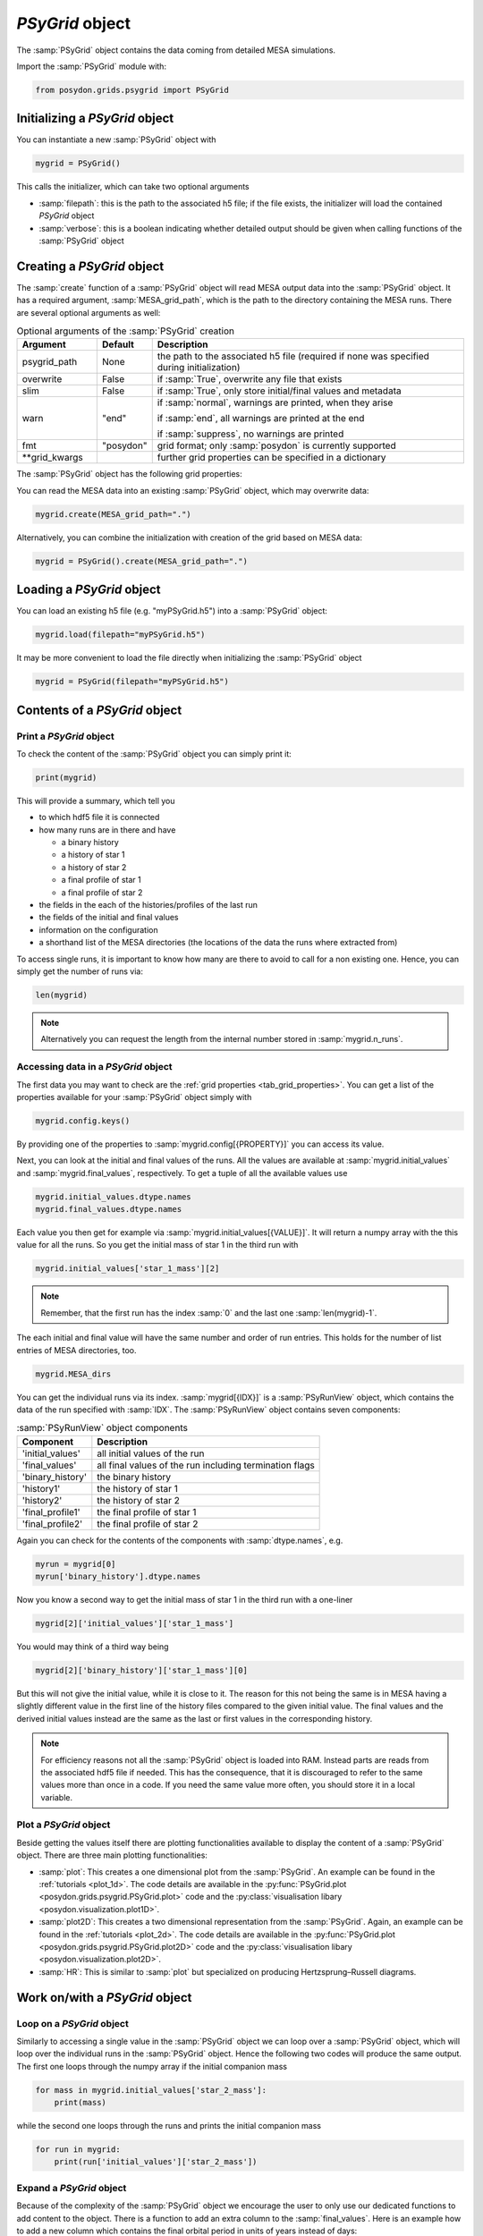 .. _psygrid:

################
`PSyGrid` object
################

The :samp:`PSyGrid` object contains the data coming from detailed MESA
simulations.

Import the :samp:`PSyGrid` module with:

.. code-block:: python

  from posydon.grids.psygrid import PSyGrid


Initializing a `PSyGrid` object
-------------------------------

You can instantiate a new :samp:`PSyGrid` object with

.. code-block:: python

    mygrid = PSyGrid()

This calls the initializer, which can take two optional arguments

- :samp:`filepath`: this is the path to the associated h5 file; if the file
  exists, the initializer will load the contained `PSyGrid` object
- :samp:`verbose`: this is a boolean indicating whether detailed output should be
  given when calling functions of the :samp:`PSyGrid` object


Creating a `PSyGrid` object
---------------------------

The :samp:`create` function of a :samp:`PSyGrid` object will read MESA output
data into the :samp:`PSyGrid` object. It has a required argument, :samp:`MESA_grid_path`, 
which is the path to the directory containing the MESA runs. There are several optional 
arguments as well:

.. table:: Optional arguments of the :samp:`PSyGrid` creation
    :widths: 18,10,72

    ===============  =========  ===========
    Argument         Default    Description
    ===============  =========  ===========
    psygrid_path     None       the path to the associated h5 file (required if none was specified during initialization)
    overwrite        False      if :samp:`True`, overwrite any file that exists
    slim             False      if :samp:`True`, only store initial/final values and metadata
    warn             "end"      if :samp:`normal`, warnings are printed, when they arise
                              
                                if :samp:`end`, all warnings are printed at the end
                              
                                if :samp:`suppress`, no warnings are printed
    fmt              "posydon"  grid format; only :samp:`posydon` is currently supported
    \*\*grid_kwargs             further grid properties can be specified in a dictionary
    ===============  =========  ===========

The :samp:`PSyGrid` object has the following grid properties: 

.. _tab_grid_properties:

.. table:: Grid properties

    ==============================  ============  ===========
    Property                        Default       Description
    ==============================  ============  ===========
    description                   ""            description text
    max_number_of_runs            None          the maximum number of runs
    format                        "hdf5"        file format; only :samp:`hdf5` is currently supported
    compression                   "gzip9"       the compression (of the hdf5 file)
    history_DS_error              None          the maximum error allowed when downsampling the history
    history_DS_exclude            default list  the history columns to exclude from downsampling (default list = ["model_number", "age", "star_age"])
    profile_DS_error              None          the maximum error allowed when downsampling the final profile
    profile_DS_interval           None          the maximum change in an downsampled interval relative to the change from initial to final
    profile_DS_exclude            default list  the profile columns to exclude from downsampling (default list = ["mass", "star_mass"])
    star1_history_saved_columns   "minimum"     specifies which history columns of star 1 should be read
                                                  
                                                  if :samp:`all`, read all the columns in the MESA output
                                                  
                                                  if :samp:`minimum`, use the default
                                                  
                                                  if a tuple of column names, read only those columns
                                                  
                                                  if a list of column names, read the default and those columns
    star2_history_saved_columns   "minimum"     specifies which history columns of star 2 should be read (same options as star1_history_saved_columns)
    binary_history_saved_columns  "minimum"     specifies which binary history columns should be read (same options as star1_history_saved_columns)
    star1_profile_saved_columns   "minimum"     specifies which profile columns of star 1 should be read (same options as star1_history_saved_columns)
    star2_profile_saved_columns   "minimum"     specifies which profile columns of star 2 should be read (same options as star1_history_saved_columns)
    initial_value_columns         None          history columns from which to store initial values (currently not in use, instead all specified history columns are used as well as the abundances X, Y, and Z)
    final_value_columns           None          history columns from which to store final values (currently not in use, instead all specified history columns are used as well as termination flags and for binaries the interpolation class)
    start_at_RLO                  False         specifies whether to crop the history to start at RLO
    stop_before_carbon_depletion  False         specifies whether to crop the history of massive stars (>100 Msun) to stop at 10% central carbon and after helium is depleted
    binary                        True          specifies whether a grid evolved binaries; put :samp:`False` for single stars
    eep                           None          path to directory with EEP files (for single stars only)
    initial_RLO_fix               False         specifies whether the boundary of initial RLO should be determined to flag all systems below as initial RLO independent of the MESA output
    He_core_fix                   True          specifies to ensure that the helium core is always larger or equal to the carbon-oxygen core
    accept_missing_profile        False         specifies whether try to include all data from MESA runs without final profiles
    ==============================  ============  ===========

You can read the MESA data into an existing :samp:`PSyGrid` object, which may
overwrite data:

.. code-block:: python

    mygrid.create(MESA_grid_path=".")

Alternatively, you can combine the initialization with creation of the grid based on MESA data:

.. code-block:: python

    mygrid = PSyGrid().create(MESA_grid_path=".")


Loading a `PSyGrid` object
--------------------------

You can load an existing h5 file (e.g. "myPSyGrid.h5") into a :samp:`PSyGrid`
object:

.. code-block:: python

    mygrid.load(filepath="myPSyGrid.h5")

It may be more convenient to load the file directly when initializing the
:samp:`PSyGrid` object

.. code-block:: python

    mygrid = PSyGrid(filepath="myPSyGrid.h5")


Contents of a `PSyGrid` object
------------------------------

Print a `PSyGrid` object
~~~~~~~~~~~~~~~~~~~~~~~~

To check the content of the :samp:`PSyGrid` object you can simply print it:

.. code-block:: python

    print(mygrid)

This will provide a summary, which tell you

- to which hdf5 file it is connected
- how many runs are in there and have
 
  - a binary history
  - a history of star 1
  - a history of star 2
  - a final profile of star 1
  - a final profile of star 2
   
- the fields in the each of the histories/profiles of the last run
- the fields of the initial and final values
- information on the configuration
- a shorthand list of the MESA directories (the locations of the data the runs
  where extracted from)

To access single runs, it is important to know how many are there to avoid to
call for a non existing one. Hence, you can simply get the number of runs via:

.. code-block:: python

    len(mygrid)

.. note::
    Alternatively you can request the length from the internal number stored in
    :samp:`mygrid.n_runs`.


Accessing data in a `PSyGrid` object
~~~~~~~~~~~~~~~~~~~~~~~~~~~~~~~~~~~~

The first data you may want to check are the
:ref:`grid properties <tab_grid_properties>`. You can get a list of the
properties available for your :samp:`PSyGrid` object simply with

.. code-block:: python

    mygrid.config.keys()

By providing one of the properties to :samp:`mygrid.config[{PROPERTY}]` you can
access its value.

Next, you can look at the initial and final values of the runs. All the values
are available at :samp:`mygrid.initial_values` and :samp:`mygrid.final_values`,
respectively. To get a tuple of all the available values use

.. code-block:: python

    mygrid.initial_values.dtype.names
    mygrid.final_values.dtype.names

Each value you then get for example via :samp:`mygrid.initial_values[{VALUE}]`.
It will return a numpy array with the this value for all the runs. So you get
the initial mass of star 1 in the third run with

.. code-block:: python

    mygrid.initial_values['star_1_mass'][2]

.. note::
    Remember, that the first run has the index :samp:`0` and the last one
    :samp:`len(mygrid)-1`.

The each initial and final value will have the same number and order of run
entries. This holds for the number of list entries of MESA directories, too.

.. code-block:: python

    mygrid.MESA_dirs

You can get the individual runs via its index. :samp:`mygrid[{IDX}]` is a
:samp:`PSyRunView` object, which contains the data of the run specified with
:samp:`IDX`. The :samp:`PSyRunView` object contains seven components:

.. table:: :samp:`PSyRunView` object components

    ================  ===========
    Component         Description
    ================  ===========
    'initial_values'  all initial values of the run
    'final_values'    all final values of the run including termination flags
    'binary_history'  the binary history
    'history1'        the history of star 1
    'history2'        the history of star 2
    'final_profile1'  the final profile of star 1
    'final_profile2'  the final profile of star 2
    ================  ===========

Again you can check for the contents of the components with
:samp:`dtype.names`, e.g.

.. code-block:: python

    myrun = mygrid[0]
    myrun['binary_history'].dtype.names

Now you know a second way to get the initial mass of star 1 in the third run
with a one-liner

.. code-block :: python

    mygrid[2]['initial_values']['star_1_mass']

You would may think of a third way being

.. code-block :: python

    mygrid[2]['binary_history']['star_1_mass'][0]

But this will not give the initial value, while it is close to it. The reason
for this not being the same is in MESA having a slightly different value in the
first line of the history files compared to the given initial value. The final
values and the derived initial values instead are the same as the last or first
values in the corresponding history.

.. note::
    For efficiency reasons not all the :samp:`PSyGrid` object is loaded into
    RAM. Instead parts are reads from the associated hdf5 file if needed. This
    has the consequence, that it is discouraged to refer to the same values
    more than once in a code. If you need the same value more often, you should
    store it in a local variable.


Plot a `PSyGrid` object
~~~~~~~~~~~~~~~~~~~~~~~

Beside getting the values itself there are plotting functionalities available
to display the content of a :samp:`PSyGrid` object. There are three main plotting
functionalities:

- :samp:`plot`: This creates a one dimensional plot from the :samp:`PSyGrid`.
  An example can be found in the :ref:`tutorials <plot_1d>`. The code details
  are available in the
  :py:func:`PSyGrid.plot <posydon.grids.psygrid.PSyGrid.plot>` code and the
  :py:class:`visualisation libary <posydon.visualization.plot1D>`.
- :samp:`plot2D`: This creates a two dimensional representation from the
  :samp:`PSyGrid`. Again, an example can be found in the
  :ref:`tutorials <plot_2d>`. The code details are available in the
  :py:func:`PSyGrid.plot <posydon.grids.psygrid.PSyGrid.plot2D>` code and the
  :py:class:`visualisation libary <posydon.visualization.plot2D>`.
- :samp:`HR`: This is similar to :samp:`plot` but specialized on producing
  Hertzsprung–Russell diagrams.


Work on/with a `PSyGrid` object
-------------------------------

Loop on a `PSyGrid` object
~~~~~~~~~~~~~~~~~~~~~~~~~~

Similarly to accessing a single value in the :samp:`PSyGrid` object we can loop
over a :samp:`PSyGrid` object, which will loop over the individual runs in the
:samp:`PSyGrid` object. Hence the following two codes will produce the same
output. The first one loops through the numpy array if the initial companion
mass

.. code-block:: python

    for mass in mygrid.initial_values['star_2_mass']:
        print(mass)

while the second one loops through the runs and prints the initial companion
mass

.. code-block:: python

    for run in mygrid:
        print(run['initial_values']['star_2_mass'])



Expand a `PSyGrid` object
~~~~~~~~~~~~~~~~~~~~~~~~~

Because of the complexity of the :samp:`PSyGrid` object we encourage the user
to only use our dedicated functions to add content to the object. There is a
function to add an extra column to the :samp:`final_values`. Here is an example
how to add a new column which contains the final orbital period in units of
years instead of days:

.. code-block:: python

    new_column_data = mygrid.final_values['period_days']/365.25
    mygrid.add_column('period_years', new_column_data, where='final_values', overwrite=False)

The four arguments are a string with the name of the new field, the data to be
stored in there, to which component of the :samp:`PSyGrid` object it should get
added, and whether a field with the same name should be overwritten, if it
already exists.

.. warning::
    The new data has to have as many entries as the :samp:`PSyGrid` object has
    runs.

.. note::
    Currently, the parameter :samp:`where` only supports the value
    'final_values'.


Join two or more `PSyGrid` objects
~~~~~~~~~~~~~~~~~~~~~~~~~~~~~~~~~~

There are different reasons, why you create several :samp:`PSyGrid` objects
which you would like to combine to a single one later, e.g. adding reruns.
There is a functionality to do this for you. To avoid too many conflicts of
possible modifications of already loaded :samp:`PSyGrid` objects, this function
is not part of the :samp:`PSyGrid`-object class. Instead it take a list of
paths to the hdf5 files containing :samp:`PSyGrid` objects to be combined to a
new one. Those are the two required arguments of the :samp:`join_grids`
function. Additionally, you can specify the arguments :samp:`compression`,
:samp:`description`, and :samp:`verbose`. The :samp:`join_grids` function will
check, whether the grids are compatible and join them if possible.

.. note::
    If there are common systems in two or more grids, this routine will only
    put the last run with same initial conditions in the newly combined
    :samp:`PSyGrid` object.

We recommend to use the :ref:`post-processing pipeline <pipeline>` to create
and join grids.

..
    Extract the initial and final values as a pandas data frame
    ~~~~~~~~~~~~~~~~~~~~~~~~~~~~~~~~~~~~~~~~~~~~~~~~~~~~~~~~~~~
    TODO: get_pandas_initial_final()


Get reruns from a `PSyGrid` object
~~~~~~~~~~~~~~~~~~~~~~~~~~~~~~~~~~

Usually, not all runs of a grid will be successfully run in MESA. Hence, one
may wants to rerun some of them with changed parameters. There is a function,
to export runs from a :samp:`PSyGrid` object. There are two general ways to
specify, which systems should be exported to rerun:

1. Write your own logic and create a numpy array with the indexes of the systems, you would like to run again.
2. Specify, which termination flag(s) the systems should have to be rerun.

..
    .. table:: Arguments of the :samp:`rerun` function

    =================  =======  ===========
    Argument           Default  Description
    =================  =======  ===========
    path_to_file       './'     where to create the file(s) for the rerun
    runs_to_rerun      None     a numpy array containing the indexes of the runs in the :samp:`PSyGrid` object (if given, leave :samp:`termination_flags=None`)
    termination_flags  None     a single termination flag code or a list of them (if given, leave :samp:`runs_to_rerun=None`)
    new_mesa_flag      None     dictionary with the names and the values of MESA parameters to be changed for the inlists of the new runs
    =================  =======  ===========

.. table:: Arguments of the :samp:`rerun` function

    =================  =======  ===========
    Argument           Default  Description
    =================  =======  ===========
    path_to_file       './'     where to create the file(s) for the rerun
    runs_to_rerun      None     a list containing the indexes of the runs in the :samp:`PSyGrid` object
    termination_flags  None     a single termination flag code or a list of them
    new_mesa_flag      None     dictionary with the names and the values of MESA parameters to be changed for the inlists of the new runs
    flags_to_check     None     a termination flag key or a list of them (if None check only 'termination_flag_1')
    =================  =======  ===========

.. note::
    If both :samp:`runs_to_rerun` and :samp:`termination_flags` is given, all
    systems matching at least one of the two will be selected for rerun.

The :ref:`post-processing pipeline <pipeline_stepR>` already provides some pre
defined rerun options.


Close associated hdf5 file
~~~~~~~~~~~~~~~~~~~~~~~~~~

Finally, you can close the hdf5 file, which is recommended to ensure that all
your changes on the :samp:`PSyGrid` object is safely written into the file.

.. code-block:: python

    mygrid.close()

This is done as well, in the case you call the destructor of the
:samp:`PSyGrid` object.

.. code-block:: python

    del mygrid


The code summary of the :samp:`PSyGrid` object can be found at the
:py:class:`~posydon.grids.psygrid` reference page.
